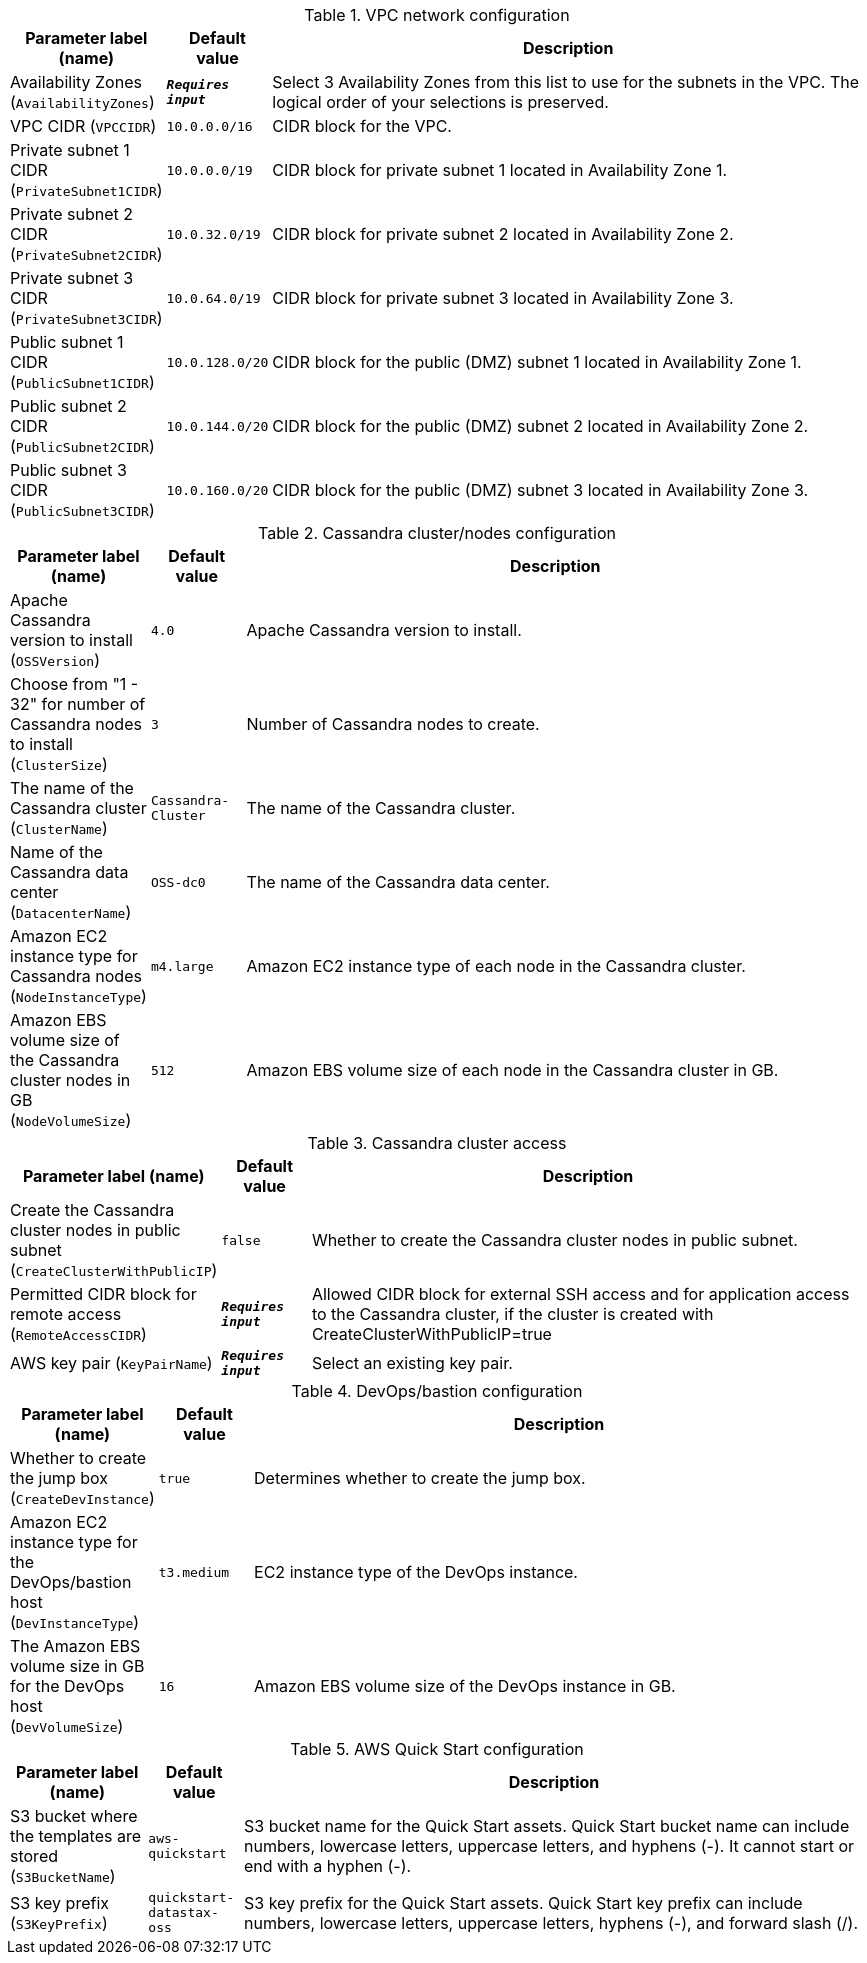 
.VPC network configuration
[width="100%",cols="16%,11%,73%",options="header",]
|===
|Parameter label (name) |Default value|Description|Availability Zones
(`AvailabilityZones`)|`**__Requires input__**`|Select 3 Availability Zones from this list to use for the subnets in the VPC. The logical order of your selections is preserved.|VPC CIDR
(`VPCCIDR`)|`10.0.0.0/16`|CIDR block for the VPC.|Private subnet 1 CIDR
(`PrivateSubnet1CIDR`)|`10.0.0.0/19`|CIDR block for private subnet 1 located in Availability Zone 1.|Private subnet 2 CIDR
(`PrivateSubnet2CIDR`)|`10.0.32.0/19`|CIDR block for private subnet 2 located in Availability Zone 2.|Private subnet 3 CIDR
(`PrivateSubnet3CIDR`)|`10.0.64.0/19`|CIDR block for private subnet 3 located in Availability Zone 3.|Public subnet 1 CIDR
(`PublicSubnet1CIDR`)|`10.0.128.0/20`|CIDR block for the public (DMZ) subnet 1 located in Availability Zone 1.|Public subnet 2 CIDR
(`PublicSubnet2CIDR`)|`10.0.144.0/20`|CIDR block for the public (DMZ) subnet 2 located in Availability Zone 2.|Public subnet 3 CIDR
(`PublicSubnet3CIDR`)|`10.0.160.0/20`|CIDR block for the public (DMZ) subnet 3 located in Availability Zone 3.
|===
.Cassandra cluster/nodes configuration
[width="100%",cols="16%,11%,73%",options="header",]
|===
|Parameter label (name) |Default value|Description|Apache Cassandra version to install
(`OSSVersion`)|`4.0`|Apache Cassandra version to install.|Choose from "1 - 32" for number of Cassandra nodes to install
(`ClusterSize`)|`3`|Number of Cassandra nodes to create.|The name of the Cassandra cluster
(`ClusterName`)|`Cassandra-Cluster`|The name of the Cassandra cluster.|Name of the Cassandra data center
(`DatacenterName`)|`OSS-dc0`|The name of the Cassandra data center.|Amazon EC2 instance type for Cassandra nodes
(`NodeInstanceType`)|`m4.large`|Amazon EC2 instance type of each node in the Cassandra cluster.|Amazon EBS volume size of the Cassandra cluster nodes in GB
(`NodeVolumeSize`)|`512`|Amazon EBS volume size of each node in the Cassandra cluster in GB.
|===
.Cassandra cluster access
[width="100%",cols="16%,11%,73%",options="header",]
|===
|Parameter label (name) |Default value|Description|Create the Cassandra cluster nodes in public subnet
(`CreateClusterWithPublicIP`)|`false`|Whether to create the Cassandra cluster nodes in public subnet.|Permitted CIDR block for remote access
(`RemoteAccessCIDR`)|`**__Requires input__**`|Allowed CIDR block for external SSH access and for application access to the Cassandra cluster, if the cluster is created with CreateClusterWithPublicIP=true|AWS key pair
(`KeyPairName`)|`**__Requires input__**`|Select an existing key pair.
|===
.DevOps/bastion configuration
[width="100%",cols="16%,11%,73%",options="header",]
|===
|Parameter label (name) |Default value|Description|Whether to create the jump box
(`CreateDevInstance`)|`true`|Determines whether to create the jump box.|Amazon EC2 instance type for the DevOps/bastion host
(`DevInstanceType`)|`t3.medium`|EC2 instance type of the DevOps instance.|The Amazon EBS volume size in GB for the DevOps host
(`DevVolumeSize`)|`16`|Amazon EBS volume size of the DevOps instance in GB.
|===
.AWS Quick Start configuration
[width="100%",cols="16%,11%,73%",options="header",]
|===
|Parameter label (name) |Default value|Description|S3 bucket where the templates are stored
(`S3BucketName`)|`aws-quickstart`|S3 bucket name for the Quick Start assets. Quick Start bucket name can include numbers, lowercase letters, uppercase letters, and hyphens (-). It cannot start or end with a hyphen (-).|S3 key prefix
(`S3KeyPrefix`)|`quickstart-datastax-oss`|S3 key prefix for the Quick Start assets. Quick Start key prefix can include numbers, lowercase letters, uppercase letters, hyphens (-), and forward slash (/).
|===